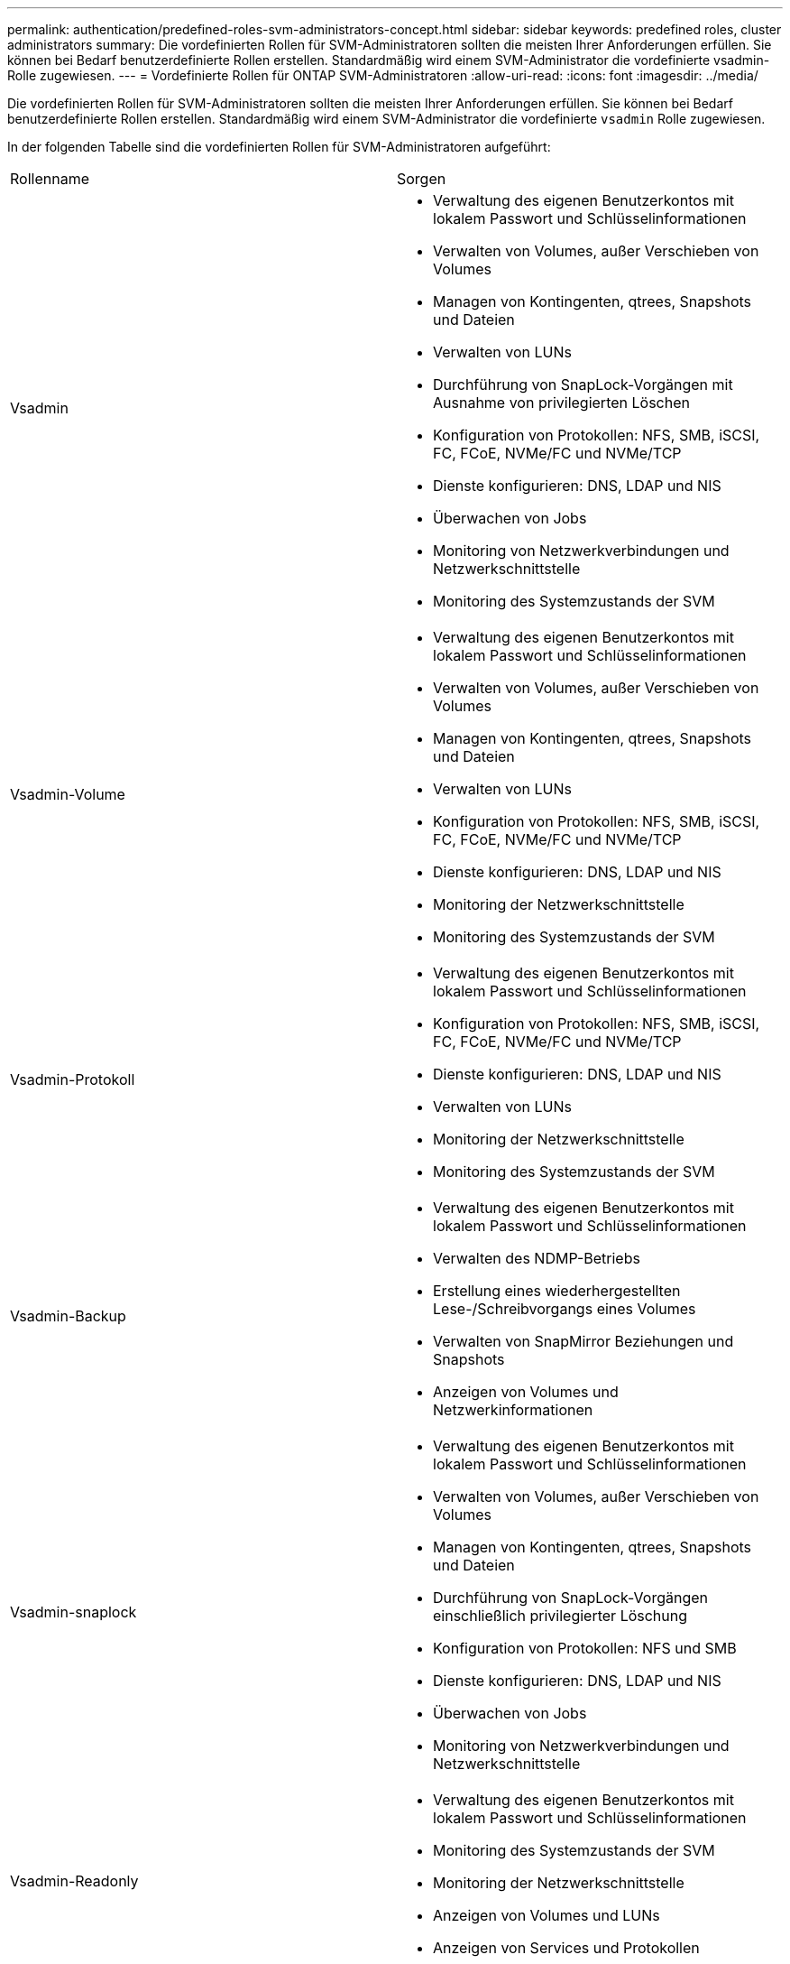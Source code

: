 ---
permalink: authentication/predefined-roles-svm-administrators-concept.html 
sidebar: sidebar 
keywords: predefined roles, cluster administrators 
summary: Die vordefinierten Rollen für SVM-Administratoren sollten die meisten Ihrer Anforderungen erfüllen. Sie können bei Bedarf benutzerdefinierte Rollen erstellen. Standardmäßig wird einem SVM-Administrator die vordefinierte vsadmin-Rolle zugewiesen. 
---
= Vordefinierte Rollen für ONTAP SVM-Administratoren
:allow-uri-read: 
:icons: font
:imagesdir: ../media/


[role="lead"]
Die vordefinierten Rollen für SVM-Administratoren sollten die meisten Ihrer Anforderungen erfüllen. Sie können bei Bedarf benutzerdefinierte Rollen erstellen. Standardmäßig wird einem SVM-Administrator die vordefinierte `vsadmin` Rolle zugewiesen.

In der folgenden Tabelle sind die vordefinierten Rollen für SVM-Administratoren aufgeführt:

|===


| Rollenname | Sorgen 


 a| 
Vsadmin
 a| 
* Verwaltung des eigenen Benutzerkontos mit lokalem Passwort und Schlüsselinformationen
* Verwalten von Volumes, außer Verschieben von Volumes
* Managen von Kontingenten, qtrees, Snapshots und Dateien
* Verwalten von LUNs
* Durchführung von SnapLock-Vorgängen mit Ausnahme von privilegierten Löschen
* Konfiguration von Protokollen: NFS, SMB, iSCSI, FC, FCoE, NVMe/FC und NVMe/TCP
* Dienste konfigurieren: DNS, LDAP und NIS
* Überwachen von Jobs
* Monitoring von Netzwerkverbindungen und Netzwerkschnittstelle
* Monitoring des Systemzustands der SVM




 a| 
Vsadmin-Volume
 a| 
* Verwaltung des eigenen Benutzerkontos mit lokalem Passwort und Schlüsselinformationen
* Verwalten von Volumes, außer Verschieben von Volumes
* Managen von Kontingenten, qtrees, Snapshots und Dateien
* Verwalten von LUNs
* Konfiguration von Protokollen: NFS, SMB, iSCSI, FC, FCoE, NVMe/FC und NVMe/TCP
* Dienste konfigurieren: DNS, LDAP und NIS
* Monitoring der Netzwerkschnittstelle
* Monitoring des Systemzustands der SVM




 a| 
Vsadmin-Protokoll
 a| 
* Verwaltung des eigenen Benutzerkontos mit lokalem Passwort und Schlüsselinformationen
* Konfiguration von Protokollen: NFS, SMB, iSCSI, FC, FCoE, NVMe/FC und NVMe/TCP
* Dienste konfigurieren: DNS, LDAP und NIS
* Verwalten von LUNs
* Monitoring der Netzwerkschnittstelle
* Monitoring des Systemzustands der SVM




 a| 
Vsadmin-Backup
 a| 
* Verwaltung des eigenen Benutzerkontos mit lokalem Passwort und Schlüsselinformationen
* Verwalten des NDMP-Betriebs
* Erstellung eines wiederhergestellten Lese-/Schreibvorgangs eines Volumes
* Verwalten von SnapMirror Beziehungen und Snapshots
* Anzeigen von Volumes und Netzwerkinformationen




 a| 
Vsadmin-snaplock
 a| 
* Verwaltung des eigenen Benutzerkontos mit lokalem Passwort und Schlüsselinformationen
* Verwalten von Volumes, außer Verschieben von Volumes
* Managen von Kontingenten, qtrees, Snapshots und Dateien
* Durchführung von SnapLock-Vorgängen einschließlich privilegierter Löschung
* Konfiguration von Protokollen: NFS und SMB
* Dienste konfigurieren: DNS, LDAP und NIS
* Überwachen von Jobs
* Monitoring von Netzwerkverbindungen und Netzwerkschnittstelle




 a| 
Vsadmin-Readonly
 a| 
* Verwaltung des eigenen Benutzerkontos mit lokalem Passwort und Schlüsselinformationen
* Monitoring des Systemzustands der SVM
* Monitoring der Netzwerkschnittstelle
* Anzeigen von Volumes und LUNs
* Anzeigen von Services und Protokollen


|===